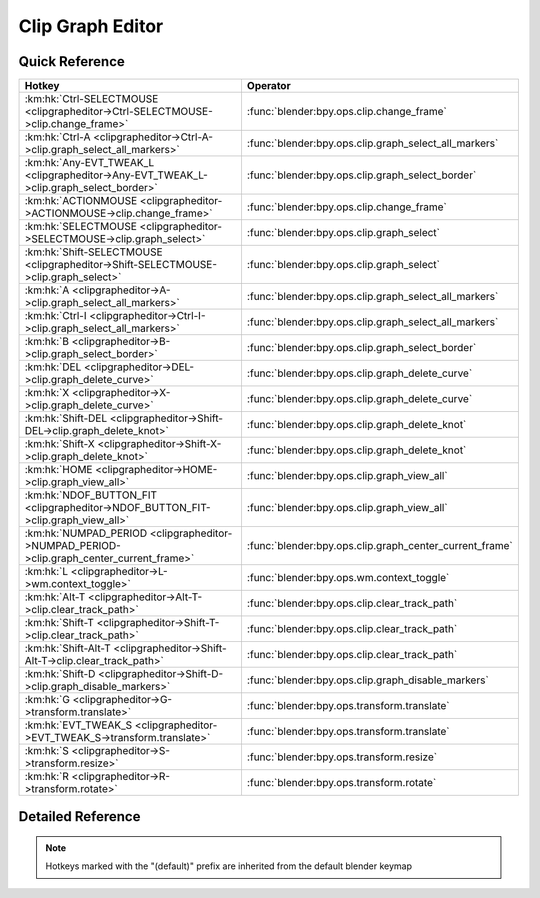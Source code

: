 *****************
Clip Graph Editor
*****************

.. km:module:: clipgrapheditor

   


---------------
Quick Reference
---------------

+-----------------------------------------------------------------------------------------+--------------------------------------------------------+
|Hotkey                                                                                   |Operator                                                |
+=========================================================================================+========================================================+
|:km:hk:`Ctrl-SELECTMOUSE <clipgrapheditor->Ctrl-SELECTMOUSE->clip.change_frame>`         |:func:`blender:bpy.ops.clip.change_frame`               |
+-----------------------------------------------------------------------------------------+--------------------------------------------------------+
|:km:hk:`Ctrl-A <clipgrapheditor->Ctrl-A->clip.graph_select_all_markers>`                 |:func:`blender:bpy.ops.clip.graph_select_all_markers`   |
+-----------------------------------------------------------------------------------------+--------------------------------------------------------+
|:km:hk:`Any-EVT_TWEAK_L <clipgrapheditor->Any-EVT_TWEAK_L->clip.graph_select_border>`    |:func:`blender:bpy.ops.clip.graph_select_border`        |
+-----------------------------------------------------------------------------------------+--------------------------------------------------------+
|:km:hk:`ACTIONMOUSE <clipgrapheditor->ACTIONMOUSE->clip.change_frame>`                   |:func:`blender:bpy.ops.clip.change_frame`               |
+-----------------------------------------------------------------------------------------+--------------------------------------------------------+
|:km:hk:`SELECTMOUSE <clipgrapheditor->SELECTMOUSE->clip.graph_select>`                   |:func:`blender:bpy.ops.clip.graph_select`               |
+-----------------------------------------------------------------------------------------+--------------------------------------------------------+
|:km:hk:`Shift-SELECTMOUSE <clipgrapheditor->Shift-SELECTMOUSE->clip.graph_select>`       |:func:`blender:bpy.ops.clip.graph_select`               |
+-----------------------------------------------------------------------------------------+--------------------------------------------------------+
|:km:hk:`A <clipgrapheditor->A->clip.graph_select_all_markers>`                           |:func:`blender:bpy.ops.clip.graph_select_all_markers`   |
+-----------------------------------------------------------------------------------------+--------------------------------------------------------+
|:km:hk:`Ctrl-I <clipgrapheditor->Ctrl-I->clip.graph_select_all_markers>`                 |:func:`blender:bpy.ops.clip.graph_select_all_markers`   |
+-----------------------------------------------------------------------------------------+--------------------------------------------------------+
|:km:hk:`B <clipgrapheditor->B->clip.graph_select_border>`                                |:func:`blender:bpy.ops.clip.graph_select_border`        |
+-----------------------------------------------------------------------------------------+--------------------------------------------------------+
|:km:hk:`DEL <clipgrapheditor->DEL->clip.graph_delete_curve>`                             |:func:`blender:bpy.ops.clip.graph_delete_curve`         |
+-----------------------------------------------------------------------------------------+--------------------------------------------------------+
|:km:hk:`X <clipgrapheditor->X->clip.graph_delete_curve>`                                 |:func:`blender:bpy.ops.clip.graph_delete_curve`         |
+-----------------------------------------------------------------------------------------+--------------------------------------------------------+
|:km:hk:`Shift-DEL <clipgrapheditor->Shift-DEL->clip.graph_delete_knot>`                  |:func:`blender:bpy.ops.clip.graph_delete_knot`          |
+-----------------------------------------------------------------------------------------+--------------------------------------------------------+
|:km:hk:`Shift-X <clipgrapheditor->Shift-X->clip.graph_delete_knot>`                      |:func:`blender:bpy.ops.clip.graph_delete_knot`          |
+-----------------------------------------------------------------------------------------+--------------------------------------------------------+
|:km:hk:`HOME <clipgrapheditor->HOME->clip.graph_view_all>`                               |:func:`blender:bpy.ops.clip.graph_view_all`             |
+-----------------------------------------------------------------------------------------+--------------------------------------------------------+
|:km:hk:`NDOF_BUTTON_FIT <clipgrapheditor->NDOF_BUTTON_FIT->clip.graph_view_all>`         |:func:`blender:bpy.ops.clip.graph_view_all`             |
+-----------------------------------------------------------------------------------------+--------------------------------------------------------+
|:km:hk:`NUMPAD_PERIOD <clipgrapheditor->NUMPAD_PERIOD->clip.graph_center_current_frame>` |:func:`blender:bpy.ops.clip.graph_center_current_frame` |
+-----------------------------------------------------------------------------------------+--------------------------------------------------------+
|:km:hk:`L <clipgrapheditor->L->wm.context_toggle>`                                       |:func:`blender:bpy.ops.wm.context_toggle`               |
+-----------------------------------------------------------------------------------------+--------------------------------------------------------+
|:km:hk:`Alt-T <clipgrapheditor->Alt-T->clip.clear_track_path>`                           |:func:`blender:bpy.ops.clip.clear_track_path`           |
+-----------------------------------------------------------------------------------------+--------------------------------------------------------+
|:km:hk:`Shift-T <clipgrapheditor->Shift-T->clip.clear_track_path>`                       |:func:`blender:bpy.ops.clip.clear_track_path`           |
+-----------------------------------------------------------------------------------------+--------------------------------------------------------+
|:km:hk:`Shift-Alt-T <clipgrapheditor->Shift-Alt-T->clip.clear_track_path>`               |:func:`blender:bpy.ops.clip.clear_track_path`           |
+-----------------------------------------------------------------------------------------+--------------------------------------------------------+
|:km:hk:`Shift-D <clipgrapheditor->Shift-D->clip.graph_disable_markers>`                  |:func:`blender:bpy.ops.clip.graph_disable_markers`      |
+-----------------------------------------------------------------------------------------+--------------------------------------------------------+
|:km:hk:`G <clipgrapheditor->G->transform.translate>`                                     |:func:`blender:bpy.ops.transform.translate`             |
+-----------------------------------------------------------------------------------------+--------------------------------------------------------+
|:km:hk:`EVT_TWEAK_S <clipgrapheditor->EVT_TWEAK_S->transform.translate>`                 |:func:`blender:bpy.ops.transform.translate`             |
+-----------------------------------------------------------------------------------------+--------------------------------------------------------+
|:km:hk:`S <clipgrapheditor->S->transform.resize>`                                        |:func:`blender:bpy.ops.transform.resize`                |
+-----------------------------------------------------------------------------------------+--------------------------------------------------------+
|:km:hk:`R <clipgrapheditor->R->transform.rotate>`                                        |:func:`blender:bpy.ops.transform.rotate`                |
+-----------------------------------------------------------------------------------------+--------------------------------------------------------+


------------------
Detailed Reference
------------------

.. note:: Hotkeys marked with the "(default)" prefix are inherited from the default blender keymap

   

.. km:hotkey:: Ctrl-SELECTMOUSE -> clip.change_frame

   Change Frame

   bpy.ops.clip.change_frame(frame=0)
   
   
.. km:hotkey:: Ctrl-A -> clip.graph_select_all_markers

   (De)select All Markers

   bpy.ops.clip.graph_select_all_markers(action='TOGGLE')
   
   
   +------------+--------+
   |Properties: |Values: |
   +============+========+
   |Action      |TOGGLE  |
   +------------+--------+
   
   
.. km:hotkey:: Any-EVT_TWEAK_L -> clip.graph_select_border

   Border Select

   bpy.ops.clip.graph_select_border(gesture_mode=0, xmin=0, xmax=0, ymin=0, ymax=0, extend=True)
   
   
.. km:hotkeyd:: ACTIONMOUSE -> clip.change_frame

   Change Frame

   bpy.ops.clip.change_frame(frame=0)
   
   
.. km:hotkeyd:: SELECTMOUSE -> clip.graph_select

   Select

   bpy.ops.clip.graph_select(location=(0, 0), extend=False)
   
   
   +------------+--------+
   |Properties: |Values: |
   +============+========+
   |Extend      |False   |
   +------------+--------+
   
   
.. km:hotkeyd:: Shift-SELECTMOUSE -> clip.graph_select

   Select

   bpy.ops.clip.graph_select(location=(0, 0), extend=False)
   
   
   +------------+--------+
   |Properties: |Values: |
   +============+========+
   |Extend      |True    |
   +------------+--------+
   
   
.. km:hotkeyd:: A -> clip.graph_select_all_markers

   (De)select All Markers

   bpy.ops.clip.graph_select_all_markers(action='TOGGLE')
   
   
   +------------+--------+
   |Properties: |Values: |
   +============+========+
   |Action      |TOGGLE  |
   +------------+--------+
   
   
.. km:hotkeyd:: Ctrl-I -> clip.graph_select_all_markers

   (De)select All Markers

   bpy.ops.clip.graph_select_all_markers(action='TOGGLE')
   
   
   +------------+--------+
   |Properties: |Values: |
   +============+========+
   |Action      |INVERT  |
   +------------+--------+
   
   
.. km:hotkeyd:: B -> clip.graph_select_border

   Border Select

   bpy.ops.clip.graph_select_border(gesture_mode=0, xmin=0, xmax=0, ymin=0, ymax=0, extend=True)
   
   
.. km:hotkeyd:: DEL -> clip.graph_delete_curve

   Delete Curve

   bpy.ops.clip.graph_delete_curve()
   
   
.. km:hotkeyd:: X -> clip.graph_delete_curve

   Delete Curve

   bpy.ops.clip.graph_delete_curve()
   
   
.. km:hotkeyd:: Shift-DEL -> clip.graph_delete_knot

   Delete Knot

   bpy.ops.clip.graph_delete_knot()
   
   
.. km:hotkeyd:: Shift-X -> clip.graph_delete_knot

   Delete Knot

   bpy.ops.clip.graph_delete_knot()
   
   
.. km:hotkeyd:: HOME -> clip.graph_view_all

   View All

   bpy.ops.clip.graph_view_all()
   
   
.. km:hotkeyd:: NDOF_BUTTON_FIT -> clip.graph_view_all

   View All

   bpy.ops.clip.graph_view_all()
   
   
.. km:hotkeyd:: NUMPAD_PERIOD -> clip.graph_center_current_frame

   Center Current Frame

   bpy.ops.clip.graph_center_current_frame()
   
   
.. km:hotkeyd:: L -> wm.context_toggle

   Context Toggle

   bpy.ops.wm.context_toggle(data_path="")
   
   
   +-------------------+----------------------------+
   |Properties:        |Values:                     |
   +===================+============================+
   |Context Attributes |space_data.lock_time_cursor |
   +-------------------+----------------------------+
   
   
.. km:hotkeyd:: Alt-T -> clip.clear_track_path

   Clear Track Path

   bpy.ops.clip.clear_track_path(action='REMAINED', clear_active=False)
   
   
   +-------------+---------+
   |Properties:  |Values:  |
   +=============+=========+
   |Action       |REMAINED |
   +-------------+---------+
   |Clear Active |True     |
   +-------------+---------+
   
   
.. km:hotkeyd:: Shift-T -> clip.clear_track_path

   Clear Track Path

   bpy.ops.clip.clear_track_path(action='REMAINED', clear_active=False)
   
   
   +-------------+--------+
   |Properties:  |Values: |
   +=============+========+
   |Action       |UPTO    |
   +-------------+--------+
   |Clear Active |True    |
   +-------------+--------+
   
   
.. km:hotkeyd:: Shift-Alt-T -> clip.clear_track_path

   Clear Track Path

   bpy.ops.clip.clear_track_path(action='REMAINED', clear_active=False)
   
   
   +-------------+--------+
   |Properties:  |Values: |
   +=============+========+
   |Action       |ALL     |
   +-------------+--------+
   |Clear Active |True    |
   +-------------+--------+
   
   
.. km:hotkeyd:: Shift-D -> clip.graph_disable_markers

   Disable Markers

   bpy.ops.clip.graph_disable_markers(action='DISABLE')
   
   
   +------------+--------+
   |Properties: |Values: |
   +============+========+
   |Action      |TOGGLE  |
   +------------+--------+
   
   
.. km:hotkeyd:: G -> transform.translate

   Translate

   bpy.ops.transform.translate(value=(0, 0, 0), constraint_axis=(False, False, False), constraint_orientation='GLOBAL', mirror=False, proportional='DISABLED', proportional_edit_falloff='SMOOTH', proportional_size=1, snap=False, snap_target='CLOSEST', snap_point=(0, 0, 0), snap_align=False, snap_normal=(0, 0, 0), gpencil_strokes=False, texture_space=False, remove_on_cancel=False, release_confirm=False)
   
   
.. km:hotkeyd:: EVT_TWEAK_S -> transform.translate

   Translate

   bpy.ops.transform.translate(value=(0, 0, 0), constraint_axis=(False, False, False), constraint_orientation='GLOBAL', mirror=False, proportional='DISABLED', proportional_edit_falloff='SMOOTH', proportional_size=1, snap=False, snap_target='CLOSEST', snap_point=(0, 0, 0), snap_align=False, snap_normal=(0, 0, 0), gpencil_strokes=False, texture_space=False, remove_on_cancel=False, release_confirm=False)
   
   
.. km:hotkeyd:: S -> transform.resize

   Resize

   bpy.ops.transform.resize(value=(1, 1, 1), constraint_axis=(False, False, False), constraint_orientation='GLOBAL', mirror=False, proportional='DISABLED', proportional_edit_falloff='SMOOTH', proportional_size=1, snap=False, snap_target='CLOSEST', snap_point=(0, 0, 0), snap_align=False, snap_normal=(0, 0, 0), gpencil_strokes=False, texture_space=False, remove_on_cancel=False, release_confirm=False)
   
   
.. km:hotkeyd:: R -> transform.rotate

   Rotate

   bpy.ops.transform.rotate(value=0, axis=(0, 0, 0), constraint_axis=(False, False, False), constraint_orientation='GLOBAL', mirror=False, proportional='DISABLED', proportional_edit_falloff='SMOOTH', proportional_size=1, snap=False, snap_target='CLOSEST', snap_point=(0, 0, 0), snap_align=False, snap_normal=(0, 0, 0), gpencil_strokes=False, release_confirm=False)
   
   
